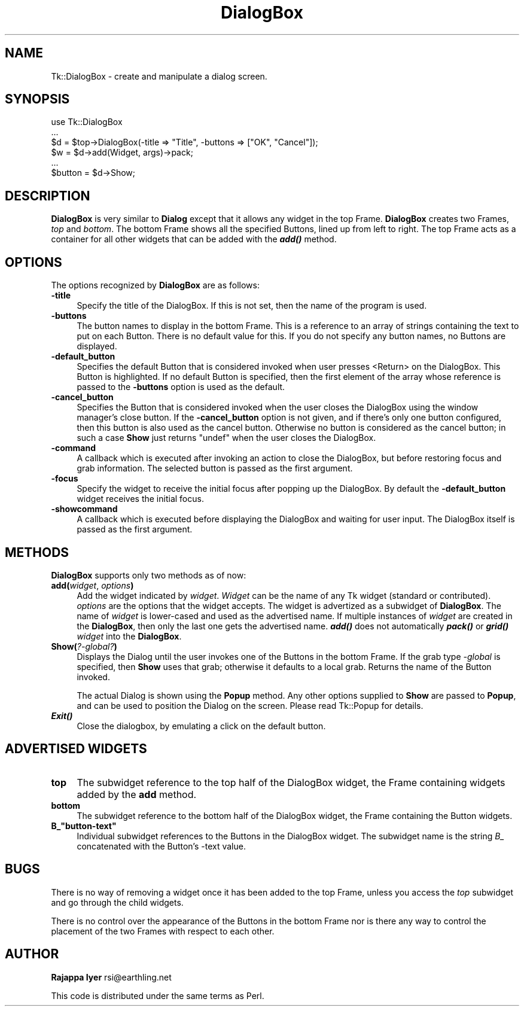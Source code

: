 .\" Automatically generated by Pod::Man 4.09 (Pod::Simple 3.35)
.\"
.\" Standard preamble:
.\" ========================================================================
.de Sp \" Vertical space (when we can't use .PP)
.if t .sp .5v
.if n .sp
..
.de Vb \" Begin verbatim text
.ft CW
.nf
.ne \\$1
..
.de Ve \" End verbatim text
.ft R
.fi
..
.\" Set up some character translations and predefined strings.  \*(-- will
.\" give an unbreakable dash, \*(PI will give pi, \*(L" will give a left
.\" double quote, and \*(R" will give a right double quote.  \*(C+ will
.\" give a nicer C++.  Capital omega is used to do unbreakable dashes and
.\" therefore won't be available.  \*(C` and \*(C' expand to `' in nroff,
.\" nothing in troff, for use with C<>.
.tr \(*W-
.ds C+ C\v'-.1v'\h'-1p'\s-2+\h'-1p'+\s0\v'.1v'\h'-1p'
.ie n \{\
.    ds -- \(*W-
.    ds PI pi
.    if (\n(.H=4u)&(1m=24u) .ds -- \(*W\h'-12u'\(*W\h'-12u'-\" diablo 10 pitch
.    if (\n(.H=4u)&(1m=20u) .ds -- \(*W\h'-12u'\(*W\h'-8u'-\"  diablo 12 pitch
.    ds L" ""
.    ds R" ""
.    ds C` ""
.    ds C' ""
'br\}
.el\{\
.    ds -- \|\(em\|
.    ds PI \(*p
.    ds L" ``
.    ds R" ''
.    ds C`
.    ds C'
'br\}
.\"
.\" Escape single quotes in literal strings from groff's Unicode transform.
.ie \n(.g .ds Aq \(aq
.el       .ds Aq '
.\"
.\" If the F register is >0, we'll generate index entries on stderr for
.\" titles (.TH), headers (.SH), subsections (.SS), items (.Ip), and index
.\" entries marked with X<> in POD.  Of course, you'll have to process the
.\" output yourself in some meaningful fashion.
.\"
.\" Avoid warning from groff about undefined register 'F'.
.de IX
..
.if !\nF .nr F 0
.if \nF>0 \{\
.    de IX
.    tm Index:\\$1\t\\n%\t"\\$2"
..
.    if !\nF==2 \{\
.        nr % 0
.        nr F 2
.    \}
.\}
.\" ========================================================================
.\"
.IX Title "DialogBox 3pm"
.TH DialogBox 3pm "2018-12-25" "perl v5.26.1" "User Contributed Perl Documentation"
.\" For nroff, turn off justification.  Always turn off hyphenation; it makes
.\" way too many mistakes in technical documents.
.if n .ad l
.nh
.SH "NAME"
Tk::DialogBox \- create and manipulate a dialog screen.
.SH "SYNOPSIS"
.IX Header "SYNOPSIS"
.Vb 6
\&    use Tk::DialogBox
\&    ...
\&    $d = $top\->DialogBox(\-title => "Title", \-buttons => ["OK", "Cancel"]);
\&    $w = $d\->add(Widget, args)\->pack;
\&    ...
\&    $button = $d\->Show;
.Ve
.SH "DESCRIPTION"
.IX Header "DESCRIPTION"
\&\fBDialogBox\fR is very similar to \fBDialog\fR except that it allows
any widget in the top Frame. \fBDialogBox\fR creates two
Frames, \fItop\fR and \fIbottom\fR. The bottom Frame shows all the
specified Buttons, lined up from left to right. The top Frame acts
as a container for all other widgets that can be added with the
\&\fB\f(BIadd()\fB\fR method.
.SH "OPTIONS"
.IX Header "OPTIONS"
The options recognized by \fBDialogBox\fR are as follows:
.IP "\fB\-title\fR" 4
.IX Item "-title"
Specify the title of the DialogBox. If this is not set, then the
name of the program is used.
.IP "\fB\-buttons\fR" 4
.IX Item "-buttons"
The button names to display in the bottom Frame. This is a reference
to an array of strings containing the text to put on each
Button. There is no default value for this. If you do not specify any
button names, no Buttons are displayed.
.IP "\fB\-default_button\fR" 4
.IX Item "-default_button"
Specifies the default Button that is considered invoked when user
presses <Return> on the DialogBox. This Button is highlighted. If
no default Button is specified, then the first element of the
array whose reference is passed to the \fB\-buttons\fR option is used
as the default.
.IP "\fB\-cancel_button\fR" 4
.IX Item "-cancel_button"
Specifies the Button that is considered invoked when the user closes
the DialogBox using the window manager's close button. If the
\&\fB\-cancel_button\fR option is not given, and if there's only one button
configured, then this button is also used as the cancel button.
Otherwise no button is considered as the cancel button; in such a case
\&\fBShow\fR just returns \f(CW\*(C`undef\*(C'\fR when the user closes the DialogBox.
.IP "\fB\-command\fR" 4
.IX Item "-command"
A callback which is executed after invoking an action to close the
DialogBox, but before restoring focus and grab information. The
selected button is passed as the first argument.
.IP "\fB\-focus\fR" 4
.IX Item "-focus"
Specify the widget to receive the initial focus after popping up the
DialogBox. By default the \fB\-default_button\fR widget receives the
initial focus.
.IP "\fB\-showcommand\fR" 4
.IX Item "-showcommand"
A callback which is executed before displaying the DialogBox and
waiting for user input. The DialogBox itself is passed as the first
argument.
.SH "METHODS"
.IX Header "METHODS"
\&\fBDialogBox\fR supports only two methods as of now:
.IP "\fBadd(\fR\fIwidget\fR, \fIoptions\fR\fB)\fR" 4
.IX Item "add(widget, options)"
Add the widget indicated by \fIwidget\fR. \fIWidget\fR can be the name
of any Tk widget (standard or contributed). \fIoptions\fR are the
options that the widget accepts. The widget is advertized as a
subwidget of \fBDialogBox\fR. The name of \fIwidget\fR is
lower-cased and used as the advertised name. If multiple instances of
\&\fIwidget\fR are created in the \fBDialogBox\fR, then only the last one gets
the advertised name. \fB\f(BIadd()\fB\fR does not automatically \fB\f(BIpack()\fB\fR or
\&\fB\f(BIgrid()\fB\fR \fIwidget\fR into the \fBDialogBox\fR.
.IP "\fBShow(\fR\fI?\-global?\fR\fB)\fR" 4
.IX Item "Show(?-global?)"
Displays the Dialog until the user invokes one of the Buttons in the
bottom Frame. If the grab type \fI\-global\fR is specified, then \fBShow\fR
uses that grab; otherwise it defaults to a local grab. Returns the
name of the Button invoked.
.Sp
The actual Dialog is shown using the \fBPopup\fR method. Any other
options supplied to \fBShow\fR are passed to \fBPopup\fR, and can be used to
position the Dialog on the screen. Please read Tk::Popup for details.
.IP "\fB\f(BIExit()\fB\fR" 4
.IX Item "Exit()"
Close the dialogbox, by emulating a click on the default button.
.SH "ADVERTISED WIDGETS"
.IX Header "ADVERTISED WIDGETS"
.IP "\fBtop\fR" 4
.IX Item "top"
The subwidget reference to the top half of the DialogBox widget, the Frame
containing widgets added by the \fBadd\fR method.
.IP "\fBbottom\fR" 4
.IX Item "bottom"
The subwidget reference to the bottom half of the DialogBox widget, the Frame
containing the Button widgets.
.ie n .IP "\fBB_""button\-text""\fR" 4
.el .IP "\fBB_``button\-text''\fR" 4
.IX Item "B_button-text"
Individual subwidget references to the Buttons in the DialogBox widget. The
subwidget name is the string \fIB_\fR concatenated with the Button's \-text
value.
.SH "BUGS"
.IX Header "BUGS"
There is no way of removing a widget once it has been added to the
top Frame, unless you access the \fItop\fR subwidget and go through the
child widgets.
.PP
There is no control over the appearance of the Buttons in the
bottom Frame nor is there any way to control the placement of the
two Frames with respect to each other.
.SH "AUTHOR"
.IX Header "AUTHOR"
\&\fBRajappa Iyer\fR rsi@earthling.net
.PP
This code is distributed under the same terms as Perl.
